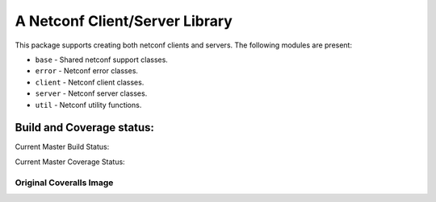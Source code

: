 

A Netconf Client/Server Library
===============================

This package supports creating both netconf clients and servers.
The following modules are present:

- ``base`` - Shared netconf support classes.
- ``error`` - Netconf error classes.
- ``client`` - Netconf client classes.
- ``server`` - Netconf server classes.
- ``util`` - Netconf utility functions.


Build and Coverage status:
--------------------------

Current Master Build Status: |master_ci_status|

.. |master_ci_status| image:: https://travis-ci.org/choppsv1/netconf.svg?branch=master travis_build_status

Current Master Coverage Status: |coverage_status|

.. |coverage_status| image:: https://coveralls.io/repos/choppsv1/netconf/badge.svg?branch=master&service=github :target: https://coveralls.io/github/choppsv1/netconf?branch=master


Original Coveralls Image
........................

.. image::
    https://coveralls.io/repos/choppsv1/netconf/badge.svg?branch=master&service=github :target: https://coveralls.io/github/choppsv1/netconf?branch=master

